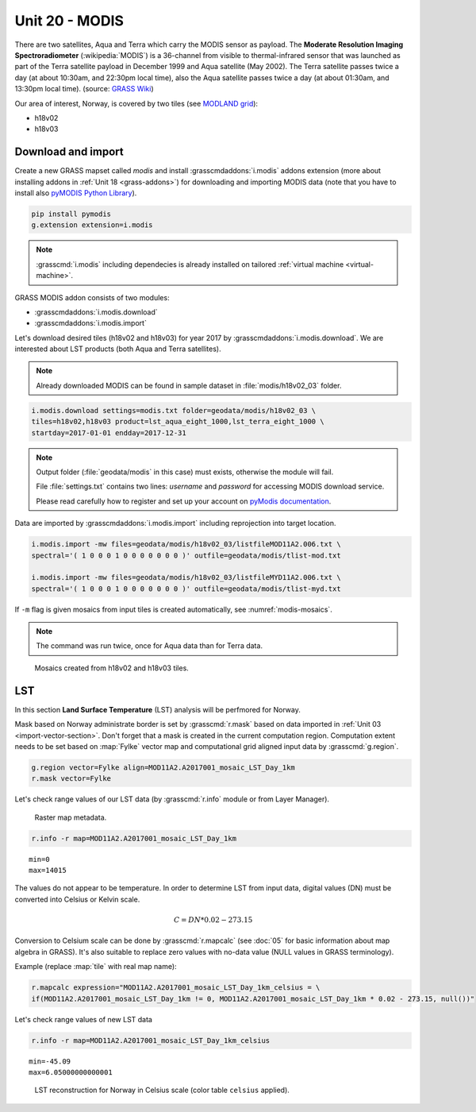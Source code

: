 Unit 20 - MODIS
===============

There are two satellites, Aqua and Terra which carry the MODIS sensor
as payload. The **Moderate Resolution Imaging Spectroradiometer**
(:wikipedia:`MODIS`) is a 36-channel from visible to thermal-infrared
sensor that was launched as part of the Terra satellite payload in
December 1999 and Aqua satellite (May 2002). The Terra satellite
passes twice a day (at about 10:30am, and 22:30pm local time), also
the Aqua satellite passes twice a day (at about 01:30am, and 13:30pm
local time). (source: `GRASS Wiki
<https://grasswiki.osgeo.org/wiki/MODIS>`__)

Our area of interest, Norway, is covered by two tiles (see `MODLAND
grid <https://modis-land.gsfc.nasa.gov/MODLAND_grid.html>`__):

* h18v02
* h18v03

Download and import
-------------------

Create a new GRASS mapset called `modis` and install
:grasscmdaddons:`i.modis` addons extension (more about installing
addons in :ref:`Unit 18 <grass-addons>`) for downloading and importing
MODIS data (note that you have to install also `pyMODIS Python Library
<http://www.pymodis.org/>`__). 

.. code-block:: bash

   pip install pymodis
   g.extension extension=i.modis

.. note:: :grasscmd:`i.modis` including dependecies is already
   installed on tailored :ref:`virtual machine <virtual-machine>`.

GRASS MODIS addon consists of two modules:

* :grasscmdaddons:`i.modis.download`
* :grasscmdaddons:`i.modis.import`

Let's download desired tiles (h18v02 and h18v03) for year 2017 by
:grasscmdaddons:`i.modis.download`. We are interested about LST
products (both Aqua and Terra satellites).

.. note:: Already downloaded MODIS can be found in sample dataset in
   :file:`modis/h18v02_03` folder.
          
.. code-block:: bash

   i.modis.download settings=modis.txt folder=geodata/modis/h18v02_03 \
   tiles=h18v02,h18v03 product=lst_aqua_eight_1000,lst_terra_eight_1000 \
   startday=2017-01-01 endday=2017-12-31

.. note:: Output folder (:file:`geodata/modis` in this case) must exists,
   otherwise the module will fail.
             
   File :file:`settings.txt` contains two lines: *username* and
   *password* for accessing MODIS download service.
   
   Please read carefully how to register and set up your account on
   `pyModis documentation
   <http://www.pymodis.org/info.html#user-and-password>`__.

Data are imported by :grasscmdaddons:`i.modis.import` including
reprojection into target location.

.. _modis-import:

.. code-block:: bash

   i.modis.import -mw files=geodata/modis/h18v02_03/listfileMOD11A2.006.txt \
   spectral='( 1 0 0 0 1 0 0 0 0 0 0 0 )' outfile=geodata/modis/tlist-mod.txt

   i.modis.import -mw files=geodata/modis/h18v02_03/listfileMYD11A2.006.txt \
   spectral='( 1 0 0 0 1 0 0 0 0 0 0 0 )' outfile=geodata/modis/tlist-myd.txt

If ``-m`` flag is given mosaics from input tiles is created
automatically, see :numref:`modis-mosaics`.

.. note:: The command was run twice, once for Aqua data than for Terra
          data.

.. _modis-mosaics:

.. figure:: ../images/units/20/modis-mosaics.png
   :class: large
        
   Mosaics created from h18v02 and h18v03 tiles.

.. _modis-lst:
   
LST
---

In this section **Land Surface Temperature** (LST) analysis will be
perfmored for Norway. 

Mask based on Norway administrate border is set by :grasscmd:`r.mask`
based on data imported in :ref:`Unit 03
<import-vector-section>`. Don't forget that a mask is created in the
current computation region. Computation extent needs to be set based
on :map:`Fylke` vector map and computational grid aligned input data
by :grasscmd:`g.region`.

.. code-block:: bash

   g.region vector=Fylke align=MOD11A2.A2017001_mosaic_LST_Day_1km
   r.mask vector=Fylke

Let's check range values of our LST data (by :grasscmd:`r.info` module
or from Layer Manager).

.. figure:: ../images/units/20/raster-metadata.png

   Raster map metadata.
          
.. code-block:: bash

   r.info -r map=MOD11A2.A2017001_mosaic_LST_Day_1km

::

  min=0
  max=14015    

.. _modis-dn-c:
  
The values do not appear to be temperature. In order to determine LST
from input data, digital values (DN) must be converted into Celsius or
Kelvin scale.

.. math::

   C = DN * 0.02 - 273.15

Conversion to Celsium scale can be done by :grasscmd:`r.mapcalc` (see
:doc:`05` for basic information about map algebra in GRASS). It's also
suitable to replace zero values with no-data value (NULL values in
GRASS terminology).

Example (replace :map:`tile` with real map name):
   
.. code-block:: bash
                
   r.mapcalc expression="MOD11A2.A2017001_mosaic_LST_Day_1km_celsius = \
   if(MOD11A2.A2017001_mosaic_LST_Day_1km != 0, MOD11A2.A2017001_mosaic_LST_Day_1km * 0.02 - 273.15, null())"

Let's check range values of new LST data

.. code-block:: bash

   r.info -r map=MOD11A2.A2017001_mosaic_LST_Day_1km_celsius

::

   min=-45.09
   max=6.05000000000001

.. figure:: ../images/units/20/lst-c.png
   :class: large
        
   LST reconstruction for Norway in Celsius scale (color table
   ``celsius`` applied).

